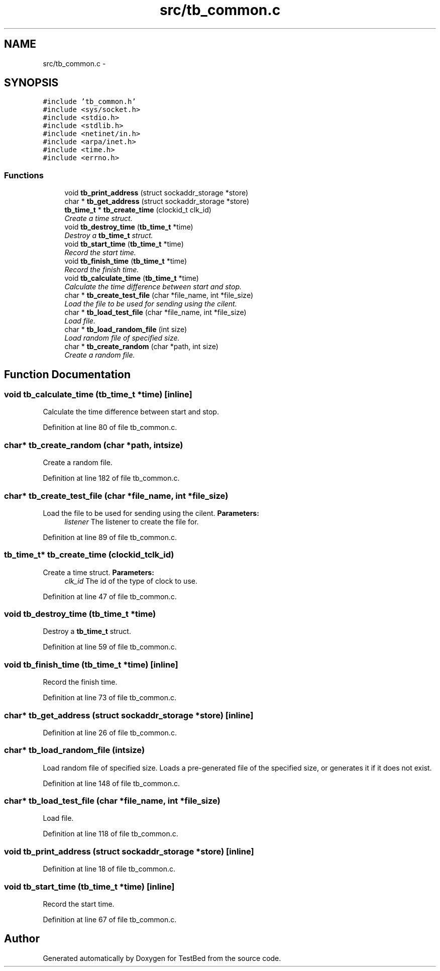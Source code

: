 .TH "src/tb_common.c" 3 "Wed Feb 12 2014" "Version 0.2" "TestBed" \" -*- nroff -*-
.ad l
.nh
.SH NAME
src/tb_common.c \- 
.SH SYNOPSIS
.br
.PP
\fC#include 'tb_common\&.h'\fP
.br
\fC#include <sys/socket\&.h>\fP
.br
\fC#include <stdio\&.h>\fP
.br
\fC#include <stdlib\&.h>\fP
.br
\fC#include <netinet/in\&.h>\fP
.br
\fC#include <arpa/inet\&.h>\fP
.br
\fC#include <time\&.h>\fP
.br
\fC#include <errno\&.h>\fP
.br

.SS "Functions"

.in +1c
.ti -1c
.RI "void \fBtb_print_address\fP (struct sockaddr_storage *store)"
.br
.ti -1c
.RI "char * \fBtb_get_address\fP (struct sockaddr_storage *store)"
.br
.ti -1c
.RI "\fBtb_time_t\fP * \fBtb_create_time\fP (clockid_t clk_id)"
.br
.RI "\fICreate a time struct\&. \fP"
.ti -1c
.RI "void \fBtb_destroy_time\fP (\fBtb_time_t\fP *time)"
.br
.RI "\fIDestroy a \fBtb_time_t\fP struct\&. \fP"
.ti -1c
.RI "void \fBtb_start_time\fP (\fBtb_time_t\fP *time)"
.br
.RI "\fIRecord the start time\&. \fP"
.ti -1c
.RI "void \fBtb_finish_time\fP (\fBtb_time_t\fP *time)"
.br
.RI "\fIRecord the finish time\&. \fP"
.ti -1c
.RI "void \fBtb_calculate_time\fP (\fBtb_time_t\fP *time)"
.br
.RI "\fICalculate the time difference between start and stop\&. \fP"
.ti -1c
.RI "char * \fBtb_create_test_file\fP (char *file_name, int *file_size)"
.br
.RI "\fILoad the file to be used for sending using the cilent\&. \fP"
.ti -1c
.RI "char * \fBtb_load_test_file\fP (char *file_name, int *file_size)"
.br
.RI "\fILoad file\&. \fP"
.ti -1c
.RI "char * \fBtb_load_random_file\fP (int size)"
.br
.RI "\fILoad random file of specified size\&. \fP"
.ti -1c
.RI "char * \fBtb_create_random\fP (char *path, int size)"
.br
.RI "\fICreate a random file\&. \fP"
.in -1c
.SH "Function Documentation"
.PP 
.SS "void tb_calculate_time (\fBtb_time_t\fP *time)\fC [inline]\fP"

.PP
Calculate the time difference between start and stop\&. 
.PP
Definition at line 80 of file tb_common\&.c\&.
.SS "char* tb_create_random (char *path, intsize)"

.PP
Create a random file\&. 
.PP
Definition at line 182 of file tb_common\&.c\&.
.SS "char* tb_create_test_file (char *file_name, int *file_size)"

.PP
Load the file to be used for sending using the cilent\&. \fBParameters:\fP
.RS 4
\fIlistener\fP The listener to create the file for\&. 
.RE
.PP

.PP
Definition at line 89 of file tb_common\&.c\&.
.SS "\fBtb_time_t\fP* tb_create_time (clockid_tclk_id)"

.PP
Create a time struct\&. \fBParameters:\fP
.RS 4
\fIclk_id\fP The id of the type of clock to use\&. 
.RE
.PP

.PP
Definition at line 47 of file tb_common\&.c\&.
.SS "void tb_destroy_time (\fBtb_time_t\fP *time)"

.PP
Destroy a \fBtb_time_t\fP struct\&. 
.PP
Definition at line 59 of file tb_common\&.c\&.
.SS "void tb_finish_time (\fBtb_time_t\fP *time)\fC [inline]\fP"

.PP
Record the finish time\&. 
.PP
Definition at line 73 of file tb_common\&.c\&.
.SS "char* tb_get_address (struct sockaddr_storage *store)\fC [inline]\fP"

.PP
Definition at line 26 of file tb_common\&.c\&.
.SS "char* tb_load_random_file (intsize)"

.PP
Load random file of specified size\&. Loads a pre-generated file of the specified size, or generates it if it does not exist\&. 
.PP
Definition at line 148 of file tb_common\&.c\&.
.SS "char* tb_load_test_file (char *file_name, int *file_size)"

.PP
Load file\&. 
.PP
Definition at line 118 of file tb_common\&.c\&.
.SS "void tb_print_address (struct sockaddr_storage *store)\fC [inline]\fP"

.PP
Definition at line 18 of file tb_common\&.c\&.
.SS "void tb_start_time (\fBtb_time_t\fP *time)\fC [inline]\fP"

.PP
Record the start time\&. 
.PP
Definition at line 67 of file tb_common\&.c\&.
.SH "Author"
.PP 
Generated automatically by Doxygen for TestBed from the source code\&.
